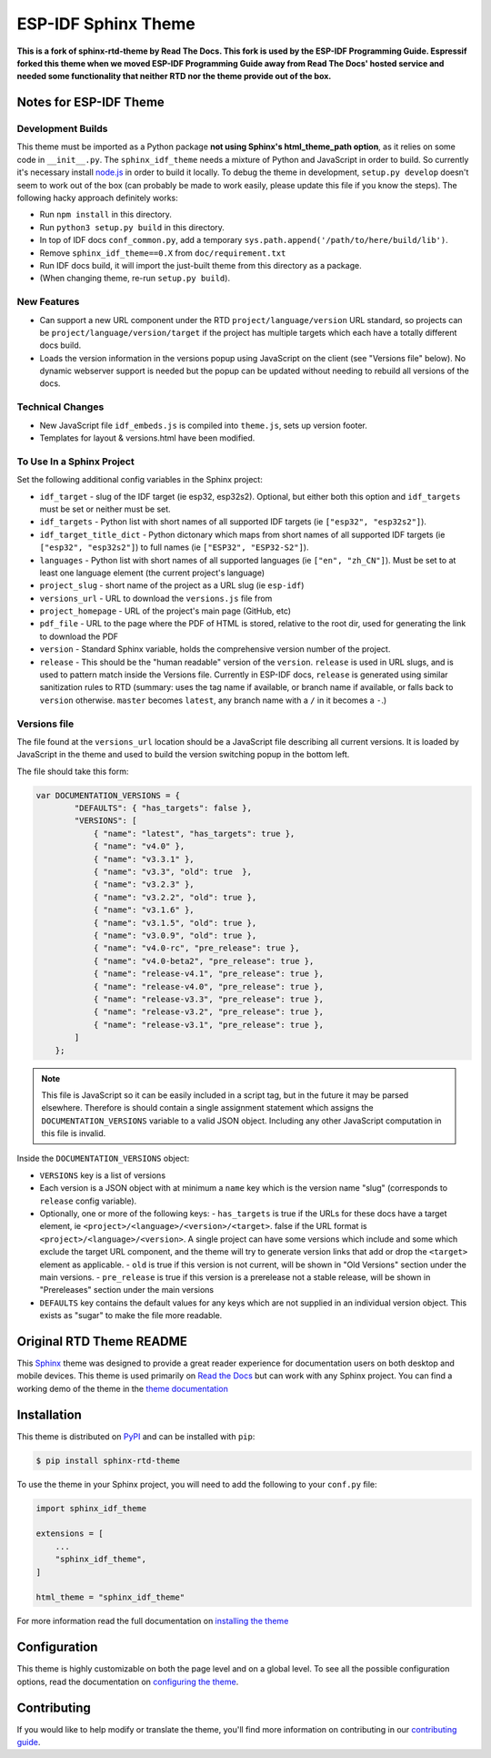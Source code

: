 ********************
ESP-IDF Sphinx Theme
********************

**This is a fork of sphinx-rtd-theme by Read The Docs. This fork is used by the ESP-IDF Programming Guide. Espressif forked this theme when we moved ESP-IDF Programming Guide away from Read The Docs' hosted service and needed some functionality that neither RTD nor the theme provide out of the box.**

Notes for ESP-IDF Theme
=======================

Development Builds
^^^^^^^^^^^^^^^^^^

This theme must be imported as a Python package **not using Sphinx's html_theme_path option**, as it relies on some code in ``__init__.py``. The ``sphinx_idf_theme`` needs a mixture of Python and JavaScript in order to build. So currently it's necessary install `node.js <https://nodejs.org/en/download/>`_ in order to build it locally. To debug the theme in development, ``setup.py develop`` doesn't seem to work out of the box (can probably be made to work easily, please update this file if you know the steps). The following hacky approach definitely works:

- Run ``npm install`` in this directory.
- Run ``python3 setup.py build`` in this directory.
- In top of IDF docs ``conf_common.py``, add a temporary ``sys.path.append('/path/to/here/build/lib')``.
- Remove ``sphinx_idf_theme==0.X`` from ``doc/requirement.txt``
- Run IDF docs build, it will import the just-built theme from this directory as a package.
- (When changing theme, re-run ``setup.py build``).

New Features
^^^^^^^^^^^^

- Can support a new URL component under the RTD ``project/language/version`` URL standard, so projects can be ``project/language/version/target`` if the project has multiple targets which each have a totally different docs build.
- Loads the version information in the versions popup using JavaScript on the client (see "Versions file" below). No dynamic webserver support is needed but the popup can be updated without needing to rebuild all versions of the docs.

Technical Changes
^^^^^^^^^^^^^^^^^

- New JavaScript file ``idf_embeds.js`` is compiled into ``theme.js``, sets up version footer.
- Templates for layout & versions.html have been modified.

To Use In a Sphinx Project
^^^^^^^^^^^^^^^^^^^^^^^^^^

Set the following additional config variables in the Sphinx project:

- ``idf_target`` - slug of the IDF target (ie esp32, esp32s2). Optional, but either both this option and ``idf_targets`` must be set or neither must be set.
- ``idf_targets`` - Python list with short names of all supported IDF targets (ie ``["esp32", "esp32s2"]``).
- ``idf_target_title_dict`` - Python dictonary which maps from short names of all supported IDF targets (ie ``["esp32", "esp32s2"]``) to full names (ie ``["ESP32", "ESP32-S2"]``).
- ``languages`` - Python list with short names of all supported languages (ie ``["en", "zh_CN"]``). Must be set to at least one language element (the current project's language)
- ``project_slug`` - short name of the project as a URL slug (ie ``esp-idf``)
- ``versions_url`` - URL to download the ``versions.js`` file from
- ``project_homepage`` - URL of the project's main page (GitHub, etc)
- ``pdf_file`` - URL to the page where the PDF of HTML is stored, relative to the root dir, used for generating the link to download the PDF

- ``version`` - Standard Sphinx variable, holds the comprehensive version number of the project.
- ``release`` - This should be the "human readable" version of the ``version``. ``release`` is used in URL slugs, and is used to pattern match inside the Versions file. Currently in ESP-IDF docs, ``release`` is generated using similar sanitization rules to RTD (summary: uses the tag name if available, or branch name if available, or falls back to ``version`` otherwise. ``master`` becomes ``latest``, any branch name with a ``/`` in it becomes a ``-``.)

Versions file
^^^^^^^^^^^^^

The file found at the ``versions_url`` location should be a JavaScript file describing all current versions. It is loaded by JavaScript in the theme and used to build the version switching popup in the bottom left.

The file should take this form:

.. code-block:: javascript

    var DOCUMENTATION_VERSIONS = {
            "DEFAULTS": { "has_targets": false },
            "VERSIONS": [
                { "name": "latest", "has_targets": true },
                { "name": "v4.0" },
                { "name": "v3.3.1" },
                { "name": "v3.3", "old": true  },
                { "name": "v3.2.3" },
                { "name": "v3.2.2", "old": true },
                { "name": "v3.1.6" },
                { "name": "v3.1.5", "old": true },
                { "name": "v3.0.9", "old": true },
                { "name": "v4.0-rc", "pre_release": true },
                { "name": "v4.0-beta2", "pre_release": true },
                { "name": "release-v4.1", "pre_release": true },
                { "name": "release-v4.0", "pre_release": true },
                { "name": "release-v3.3", "pre_release": true },
                { "name": "release-v3.2", "pre_release": true },
                { "name": "release-v3.1", "pre_release": true },
            ]
        };

.. note::
   This file is JavaScript so it can be easily included in a script tag, but in the future it may be parsed elsewhere. Therefore is should contain a single assignment statement which assigns the ``DOCUMENTATION_VERSIONS`` variable to a valid JSON object. Including any other JavaScript computation in this file is invalid.

Inside the ``DOCUMENTATION_VERSIONS`` object:

- ``VERSIONS`` key is a list of versions
- Each version is a JSON object with at minimum a ``name`` key which is the version name "slug" (corresponds to ``release`` config variable).
- Optionally, one or more of the following keys:
  - ``has_targets`` is true if the URLs for these docs have a target element, ie ``<project>/<language>/<version>/<target>``. false if the URL format is ``<project>/<language>/<version>``. A single project can have some versions which include and some which exclude the target URL component, and the theme will try to generate version links that add or drop the ``<target>`` element as applicable.
  - ``old`` is true if this version is not current, will be shown in "Old Versions" section under the main versions.
  - ``pre_release`` is true if this version is a prerelease not a stable release, will be shown in "Prereleases" section under the main versions
- ``DEFAULTS`` key contains the default values for any keys which are not supplied in an individual version object. This exists as "sugar" to make the file more readable.


Original RTD Theme README
=========================

.. image:: https://img.shields.io/pypi/v/sphinx_rtd_theme.svg
   :target: https://pypi.python.org/pypi/sphinx_rtd_theme
   :alt: Pypi Version
.. image:: https://travis-ci.org/readthedocs/sphinx_rtd_theme.svg?branch=master
   :target: https://travis-ci.org/readthedocs/sphinx_rtd_theme
   :alt: Build Status
.. image:: https://img.shields.io/pypi/l/sphinx_rtd_theme.svg
   :target: https://pypi.python.org/pypi/sphinx_rtd_theme/
   :alt: License
.. image:: https://readthedocs.org/projects/sphinx-rtd-theme/badge/?version=latest
  :target: http://sphinx-rtd-theme.readthedocs.io/en/latest/?badge=latest
  :alt: Documentation Status

This Sphinx_ theme was designed to provide a great reader experience for
documentation users on both desktop and mobile devices. This theme is used
primarily on `Read the Docs`_ but can work with any Sphinx project. You can find
a working demo of the theme in the `theme documentation`_

.. _Sphinx: http://www.sphinx-doc.org
.. _Read the Docs: http://www.readthedocs.org
.. _theme documentation: https://sphinx-rtd-theme.readthedocs.io/en/latest/

Installation
============

This theme is distributed on PyPI_ and can be installed with ``pip``:

.. code:: console

   $ pip install sphinx-rtd-theme

To use the theme in your Sphinx project, you will need to add the following to
your ``conf.py`` file:

.. code:: python

    import sphinx_idf_theme

    extensions = [
        ...
        "sphinx_idf_theme",
    ]

    html_theme = "sphinx_idf_theme"

For more information read the full documentation on `installing the theme`_

.. _PyPI: https://pypi.python.org/pypi/sphinx_idf_theme
.. _installing the theme: https://sphinx-rtd-theme.readthedocs.io/en/latest/installing.html

Configuration
=============

This theme is highly customizable on both the page level and on a global level.
To see all the possible configuration options, read the documentation on
`configuring the theme`_.

.. _configuring the theme: https://sphinx-rtd-theme.readthedocs.io/en/latest/configuring.html

Contributing
============

If you would like to help modify or translate the theme, you'll find more
information on contributing in our `contributing guide`_.

.. _contributing guide: https://sphinx-rtd-theme.readthedocs.io/en/latest/contributing.html
